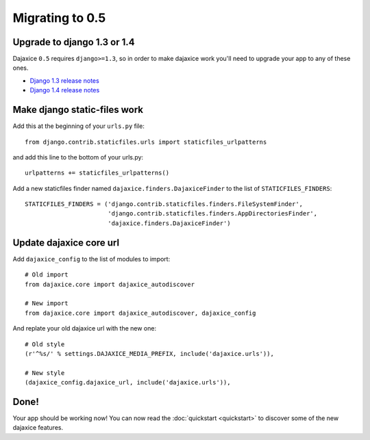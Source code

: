 Migrating to 0.5
=================

Upgrade to django 1.3 or 1.4
----------------------------

Dajaxice ``0.5`` requires ``django>=1.3``, so in order to make dajaxice work you'll need to upgrade your app to any of these ones.

* `Django 1.3 release notes <https://docs.djangoproject.com/en/dev/releases/1.3/>`_
* `Django 1.4 release notes <https://docs.djangoproject.com/en/dev/releases/1.4/>`_


Make django static-files work
-----------------------------

Add this at the beginning of your ``urls.py`` file::

    from django.contrib.staticfiles.urls import staticfiles_urlpatterns

and add this line to the bottom of your urls.py::

    urlpatterns += staticfiles_urlpatterns()

Add a new staticfiles finder named ``dajaxice.finders.DajaxiceFinder`` to the list of ``STATICFILES_FINDERS``::

    STATICFILES_FINDERS = ('django.contrib.staticfiles.finders.FileSystemFinder',
                           'django.contrib.staticfiles.finders.AppDirectoriesFinder',
                           'dajaxice.finders.DajaxiceFinder')

Update dajaxice core url
------------------------

Add ``dajaxice_config`` to the list of modules to import::

    # Old import
    from dajaxice.core import dajaxice_autodiscover

    # New import
    from dajaxice.core import dajaxice_autodiscover, dajaxice_config


And replate your old dajaxice url with the new one::

    # Old style
    (r'^%s/' % settings.DAJAXICE_MEDIA_PREFIX, include('dajaxice.urls')),

    # New style
    (dajaxice_config.dajaxice_url, include('dajaxice.urls')),


Done!
-----

Your app should be working now!
You can now read the :doc:`quickstart <quickstart>` to discover some of the new dajaxice features.
